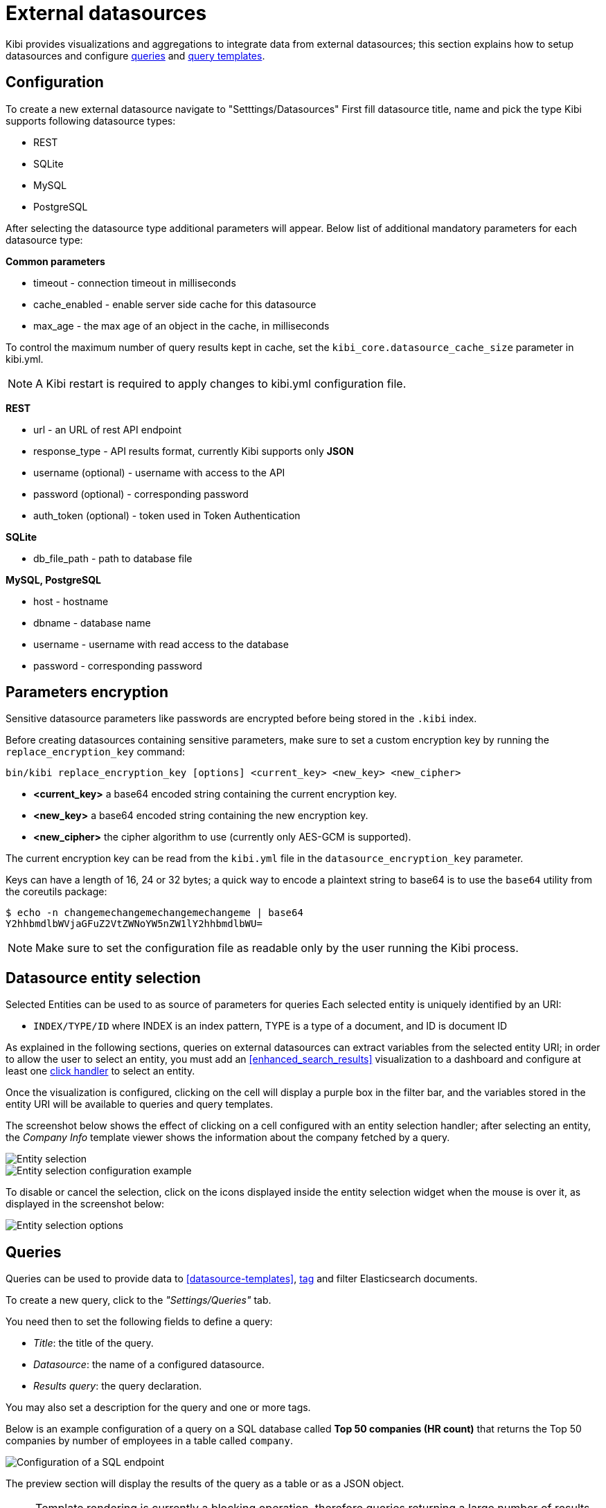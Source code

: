 [[external_datasources]]
= External datasources

Kibi provides visualizations and aggregations to integrate data from external
datasources; this section explains how to setup datasources and configure
<<datasource-queries, queries>> and <<datasource-templates, query templates>>.

[float]
== Configuration

To create a new external datasource navigate to "Setttings/Datasources"
First fill datasource title, name and pick the type
Kibi supports following datasource types:

* REST
* SQLite
* MySQL
* PostgreSQL

After selecting the datasource type additional parameters will appear.
Below list of additional mandatory parameters for each datasource type:

*Common parameters*

* timeout - connection timeout in milliseconds
* cache_enabled - enable server side cache for this datasource
* max_age - the max age of an object in the cache, in milliseconds

To control the maximum number of query results kept in cache, set the `kibi_core.datasource_cache_size` parameter in kibi.yml.

[NOTE]
A Kibi restart is required to apply changes to kibi.yml configuration file.

*REST*

* url - an URL of rest API endpoint
* response_type - API results format, currently Kibi supports only *JSON*
* username (optional) - username with access to the API
* password (optional) - corresponding password
* auth_token (optional) - token used in Token Authentication

*SQLite*

* db_file_path - path to database file

*MySQL, PostgreSQL*

* host - hostname
* dbname - database name
* username - username with read access to the database
* password - corresponding password

[float]
== Parameters encryption

Sensitive datasource parameters like passwords are encrypted before being
stored in the `.kibi` index.

Before creating datasources containing sensitive parameters, make sure to set
a custom encryption key by running the `replace_encryption_key` command:

[source,bash]
----
bin/kibi replace_encryption_key [options] <current_key> <new_key> <new_cipher>
----

* **<current_key>** a base64 encoded string containing the current encryption key.
* **<new_key>** a base64 encoded string containing the new encryption key.
* **<new_cipher>** the cipher algorithm to use (currently only AES-GCM is supported).

The current encryption key can be read from the `kibi.yml` file in the
`datasource_encryption_key` parameter.

Keys can have a length of 16, 24 or 32 bytes; a quick way to encode a plaintext
string to base64 is to use the `base64` utility from the coreutils package:

[source,bash]
----
$ echo -n changemechangemechangemechangeme | base64
Y2hhbmdlbWVjaGFuZ2VtZWNoYW5nZW1lY2hhbmdlbWU=
----

NOTE: Make sure to set the configuration file as readable only by the user
running the Kibi process.

[float]
[[entity_selection]]
== Datasource entity selection

Selected Entities can be used to as source of parameters for queries
Each selected entity is uniquely identified by an URI:

- `INDEX/TYPE/ID` where INDEX is an index pattern, TYPE is a type of a document, and ID is document ID

As explained in the following sections, queries on external datasources can
extract variables from the selected entity URI; in order to allow the user
to select an entity, you must add an <<enhanced_search_results>> visualization
to a dashboard and configure at least one <<click-handlers, click handler>>
to select an entity.

Once the visualization is configured, clicking on the cell will display
a purple box in the filter bar, and the variables stored in the entity URI
will be available to queries and query templates.

The screenshot below shows the effect of clicking on a cell configured with an
entity selection handler; after selecting an entity, the _Company Info_
template viewer shows the information about the company fetched by a query.

image::images/external_sources/entity_selection.png["Entity selection",align="center"]

image::images/external_sources/entity_selection_config_sample.png["Entity selection configuration example",align="center"]

To disable or cancel the selection, click on the icons displayed inside the
entity selection widget when the mouse is over it, as displayed in the
screenshot below:

image::images/external_sources/entity_selection_hover.png["Entity selection options", align="center"]

[float]
[[datasource-queries]]
== Queries

Queries can be used to provide data to <<datasource-templates>>,
<<relational-column, tag>> and filter Elasticsearch documents.

To create a new query, click to the _"Settings/Queries"_ tab.

You need then to set the following fields to define a query:

* _Title_: the title of the query.
* _Datasource_: the name of a configured datasource.
* _Results query_: the query declaration.

You may also set a description for the query and one or more tags.

Below is an example configuration of a query on a SQL database
called *Top 50 companies (HR count)* that returns the Top 50 companies by
number of employees in a table called `company`.

image::images/external_sources/queries_editor_sql1.png["Configuration of a SQL endpoint",align="center"]

The preview section will display the results of the query as a table or as a
JSON object.

NOTE: Template rendering is currently a blocking operation, therefore queries returning a large number of results might make the backend unresponsive for an indeterminate amount of time.

[float]
[[query-variables]]
=== Query variables:

One of the most useful features of queries is that it is possible to set some
of their parameters before execution by using datasource specific variables,
which can be set at runtime by configuring <<click-handlers, click handlers>>
in the <<enhanced_search_results>> visualization to select an entity.

Variable values are taken from elasticsearch document selected via selected entity URI.

All properties from selected document can be accessed using the following syntax:
_@doc[PATH_ELEMENT_1][PATH_ELEMENT_2]...[PATH_ELEMENT_N]@_

- to get the document id use:
  *@doc[_id]@*
- to get the value of property called *action* use:
  *@doc[_source][action]@*
  - to get the value of nested property called *person.age* use:
    *@doc[_source][person][age]@*


In order to view the results of the query, you have to specify an entity URI
manually in the field on the top right;

Below is an example of configuration for a query named *Company Info* using
a variable to get the value of property called *id* of currently selected entity
In the example, _@doc[_source][id]@_ is replaced with an id taken from selected company.
In the Selected Entity box we see that the selected company is
from index: *company*, has a type: *Company* and has the id *AVgfaYQ0Q2VQXwxDgyfY*

image::images/external_sources/query_table_var.png["SQL query with variables",align="center"]

[float]
[[activation-query]]
=== Activation Query

An activation query can be specified to conditionally execute the results
query.

For example, if you have a table called _Vehicles_ but some of the queries are
only relevant to "Motorcycles" and not to "Cars", the activation query could
be used to determine if the results query should be executed when an entity in
_Vehicles_ by looking at its type.
If the query is not executed, any template or aggregator using the query
will be automatically disabled.

On SQL datasources, activation queries will trigger results query execution
when returning at least one record.

Example:

[source,sql]
----
SELECT id
FROM Vehicles
WHERE id='@doc[_source][id]@' AND vehicle_type='Motorcycle'
----

[float]
[[datasource-uses]]
== Use cases

Once you've configured query templates and queries, you can use them
in the following visualizations:

- The <<enhanced_search_results>> visualization
- The <<kibi_query_viewer>> visualization

It is also possible to use queries as aggregations as explained below.

[float]
[[external-query-terms-filter-aggregation]]
=== External query terms filters aggregation

The query results from an external data source can be used as an aggregation
in visualizations.

This allows to compute metrics on Elasticsearch documents _joined_ with query
results.

To use a query as an aggregation, select a bucket type and select
_External Query Terms Filter_ in the _Aggregation_ dropdown; then, click on
the _Add an external query terms filter_ button.

You can then configure how to join the query results with the Elasticsearch
documents by setting the following parameters:

- _Source query id_: the name of the query on the external datasource.
- _Source query variable_: the name of the variable in query results
which contains the first value used in the join.
- _Target field_: the name of the field in the target index which contains
the second value used in the join.

The aggregation will return only documents in the Elasticsearch index whose
target field value is equal to the source query variable value in at least
one of the results returned by the query; if _Negate the query_ is checked,
the aggregation will return only documents in the Elasticsearch index whose
target field value is not equal to any of the values of the source query
variable in the results returned by the query.

For example, the screenshot below show the configuration of a Data table
visualization with three aggregations based on external queries:

- A query that selects the labels of the competitors of the currently selected
company
- A query that selects the labels of all the companies which have a competitor
- A query that selects the id's of the top 500 companies by number of employees

If a query requires a selected entity, and no entity is selected, the
computed aggregation will return 0, also the controls to select *Selected entity*
will indicate (red borders arround) that it is necessary to select one.

image::images/external_sources/relational_filter_config.png["Configuration of an external query terms filter aggregation on a data table visualization",align="center"]

The screenshot below shows the configuration of two external query terms
filter aggregation on a pie chart visualization:

image::images/external_sources/relational_filter_config_2.png["Configuration of an external query terms filter aggregation on a pie chart visualization",align="center"]
